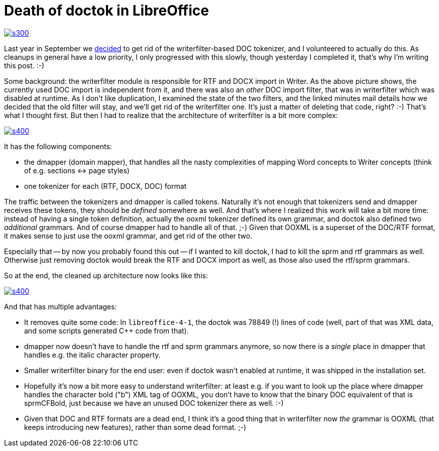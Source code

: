 = Death of doctok in LibreOffice

:slug: doctok
:category: libreoffice
:tags: en
:date: 2014-03-09T12:21:08Z
image::https://lh5.googleusercontent.com/-IumGq3jzNdI/UxxG3Deg6QI/AAAAAAAAEFY/Ij7oMS7YyoY/s300/[align="center",link="https://lh5.googleusercontent.com/-IumGq3jzNdI/UxxG3Deg6QI/AAAAAAAAEFY/Ij7oMS7YyoY/s809/"]

Last year in September we
http://lists.freedesktop.org/archives/libreoffice/2013-September/055976.html[decided]
to get rid of the writerfilter-based DOC tokenizer, and I volunteered to
actually do this. As cleanups in general have a low priority, I only
progressed with this slowly, though yesterday I completed it, that's why I'm
writing this post. :-)

Some background: the writerfilter module is responsible for RTF and DOCX
import in Writer. As the above picture shows, the currently used DOC import is
independent from it, and there was also an _other_ DOC import filter, that was
in writerfilter which was disabled at runtime. As I don't like duplication, I
examined the state of the two filters, and the linked minutes mail details
how we decided that the old filter will stay, and we'll get rid of the
writerfilter one. It's just a matter of deleting that code, right? :-) That's
what I thought first. But then I had to realize that the architecture of
writerfilter is a bit more complex:

image::https://lh3.googleusercontent.com/-vBMsCsYLRZE/UxxG3PsuI2I/AAAAAAAAEFc/Ly8sQ0ydY1A/s400/[align="center",link="https://lh3.googleusercontent.com/-vBMsCsYLRZE/UxxG3PsuI2I/AAAAAAAAEFc/Ly8sQ0ydY1A/s831/"]

It has the following components:

- the dmapper (domain mapper), that handles all the nasty complexities of
  mapping Word concepts to Writer concepts (think of e.g. sections ↔ page
  styles)
- one tokenizer for each (RTF, DOCX, DOC) format

The traffic between the tokenizers and dmapper is called tokens. Naturally
it's not enough that tokenizers send and dmapper receives these tokens, they
should be _defined_ somewhere as well. And that's where I realized this work
will take a bit more time: instead of having a single token definition,
actually the ooxml tokenizer defined its own grammar, and doctok also defined
two _additional_ grammars. And of course dmapper had to handle all of that.
;-) Given that OOXML is a superset of the DOC/RTF format, it makes sense to
just use the ooxml grammar, and get rid of the other two.

Especially that -- by now you probably found this out -- if I wanted to kill
doctok, I had to kill the sprm and rtf grammars as well. Otherwise just
removing doctok would break the RTF and DOCX import as well, as those also
used the rtf/sprm grammars.

So at the end, the cleaned up architecture now looks like this:

image::https://lh5.googleusercontent.com/-Iki8jKN61vE/UxxG3FaQc2I/AAAAAAAAEFQ/hWFsR20qB5o/s400/[align="center",link="https://lh5.googleusercontent.com/-Iki8jKN61vE/UxxG3FaQc2I/AAAAAAAAEFQ/hWFsR20qB5o/s813/"]

And that has multiple advantages:

- It removes quite some code: In `libreoffice-4-1`, the doctok was 78849 (!)
  lines of code (well, part of that was XML data, and some scripts generated
  C++ code from that).
- dmapper now doesn't have to handle the rtf and sprm grammars anymore, so now
  there is a _single_ place in dmapper that handles e.g. the italic character
  property.
- Smaller writerfilter binary for the end user: even if doctok wasn't enabled
  at runtime, it was shipped in the installation set.
- Hopefully it's now a bit more easy to understand writerfilter: at least e.g.
  if you want to look up the place where dmapper handles the character bold
  ("b") XML tag of OOXML, you don't have to know that the binary DOC
  equivalent of that is sprmCFBold, just because we have an unused DOC tokenizer
  there as well. :-)
- Given that DOC and RTF formats are a dead end, I think it's a good thing
  that in writerfilter now _the_ grammar is OOXML (that keeps introducing new
  features), rather than some dead format. ;-)

// vim: ft=asciidoc

